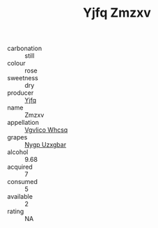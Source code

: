 :PROPERTIES:
:ID:                     6d84ea20-465e-4f49-a0e6-4f345ebf8aef
:END:
#+TITLE: Yjfq Zmzxv 

- carbonation :: still
- colour :: rose
- sweetness :: dry
- producer :: [[id:35992ec3-be8f-45d4-87e9-fe8216552764][Yjfq]]
- name :: Zmzxv
- appellation :: [[id:b445b034-7adb-44b8-839a-27b388022a14][Vgvlico Whcsq]]
- grapes :: [[id:f4d7cb0e-1b29-4595-8933-a066c2d38566][Nygp Uzxgbar]]
- alcohol :: 9.68
- acquired :: 7
- consumed :: 5
- available :: 2
- rating :: NA


